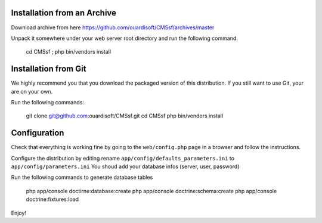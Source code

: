 Installation from an Archive
----------------------------

Download archive from here https://github.com/ouardisoft/CMSsf/archives/master

Unpack it somewhere under your web server root directory and run the following command.

    cd CMSsf ; php bin/vendors install

Installation from Git
---------------------

We highly recommend you that you download the packaged version of this
distribution. If you still want to use Git, your are on your own.

Run the following commands:

    git clone git@github.com:ouardisoft/CMSsf.git
    cd CMSsf
    php bin/vendors install

Configuration
-------------

Check that everything is working fine by going to the ``web/config.php`` page
in a browser and follow the instructions.

Configure the distribution by editing rename ``app/config/defaults_parameters.ini``  to ``app/config/parameters.ini``
You shoud add your database infos (server, user, password)

Run the following commands to generate database tables

    php app/console doctirne:database:create
    php app/console doctrine:schema:create
    php app/console doctrine:fixtures:load

Enjoy!
